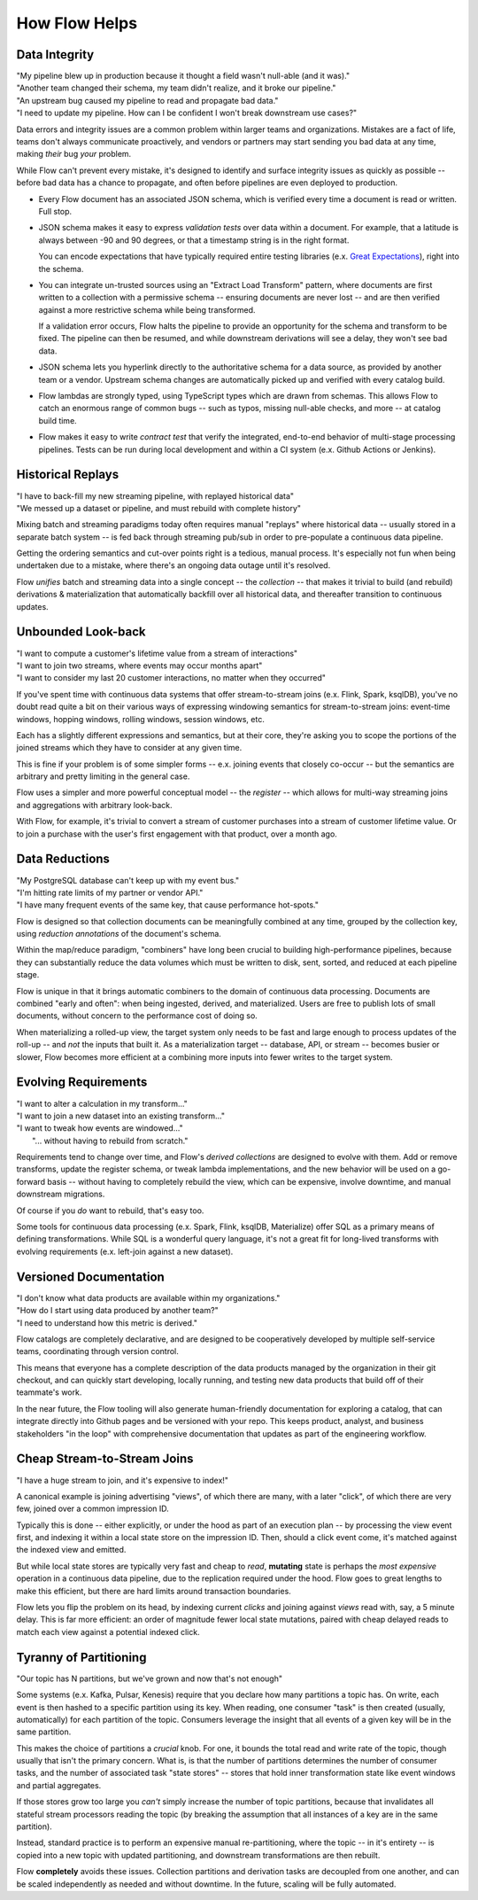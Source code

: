 How Flow Helps
==============

Data Integrity
--------------

| "My pipeline blew up in production because it thought a field wasn't null-able (and it was)."
| "Another team changed their schema, my team didn't realize, and it broke our pipeline."
| "An upstream bug caused my pipeline to read and propagate bad data."
| "I need to update my pipeline. How can I be confident I won't break downstream use cases?"

Data errors and integrity issues are a common problem within larger teams and organizations.
Mistakes are a fact of life, teams don't always communicate proactively, and vendors or partners
may start sending you bad data at any time, making *their* bug *your* problem.

While Flow can't prevent every mistake, it's designed  to identify and surface integrity
issues as quickly as possible -- before bad data has a chance to propagate,
and often before pipelines are even deployed to production.

* Every Flow document has an associated JSON schema, which is verified every time a
  document is read or written. Full stop.

* JSON schema makes it easy to express *validation tests* over data within a document.
  For example, that a latitude is always between -90 and 90 degrees, or that a timestamp
  string is in the right format.

  You can encode expectations that have typically required entire testing
  libraries (e.x. `Great Expectations`_), right into the schema.

  .. _`Great Expectations`: https://greatexpectations.io/

* You can integrate un-trusted sources using an "Extract Load Transform" pattern, where documents
  are first written to a collection with a permissive schema -- ensuring documents are
  never lost -- and are then verified against a more restrictive schema while being transformed.

  If a validation error occurs, Flow halts the pipeline to provide an opportunity for
  the schema and transform to be fixed. The pipeline can then be resumed, and while
  downstream derivations will see a delay, they won't see bad data.

* JSON schema lets you hyperlink directly to the authoritative schema for a data source,
  as provided by another team or a vendor. Upstream schema changes are automatically
  picked up and verified with every catalog build.

* Flow lambdas are strongly typed, using TypeScript types which are drawn from schemas.
  This allows Flow to catch an enormous range of common bugs -- such as typos,
  missing null-able checks, and more -- at catalog build time.

* Flow makes it easy to write *contract test* that verify the integrated, end-to-end
  behavior of multi-stage processing pipelines. Tests can be run during local development
  and within a CI system (e.x. Github Actions or Jenkins).


Historical Replays
------------------

| "I have to back-fill my new streaming pipeline, with replayed historical data"
| "We messed up a dataset or pipeline, and must rebuild with complete history"

Mixing batch and streaming paradigms today often requires manual "replays"
where historical data -- usually stored in a separate batch system -- is fed back
through streaming pub/sub in order to pre-populate a continuous data pipeline.

Getting the ordering semantics and cut-over points right is a tedious, manual process.
It's especially not fun when being undertaken due to a mistake, where there's an
ongoing data outage until it's resolved.

Flow *unifies* batch and streaming data into a single concept -- the *collection* --
that makes it trivial to build (and rebuild) derivations & materialization that
automatically backfill over all historical data, and thereafter transition to
continuous updates.


Unbounded Look-back
-------------------

| "I want to compute a customer's lifetime value from a stream of interactions"
| "I want to join two streams, where events may occur months apart"
| "I want to consider my last 20 customer interactions, no matter when they occurred"

If you've spent time with continuous data systems that offer stream-to-stream joins
(e.x. Flink, Spark, ksqlDB), you've no doubt read quite a bit on their various ways
of expressing windowing semantics for stream-to-stream joins:
event-time windows, hopping windows, rolling windows, session windows, etc.

Each has a slightly different expressions and semantics, but at their core, they're
asking you to scope the portions of the joined streams which they have to consider at
any given time.

This is fine if your problem is of some simpler forms -- e.x. joining events
that closely co-occur -- but the semantics are arbitrary and pretty limiting
in the general case.

Flow uses a simpler and more powerful conceptual model -- the *register* -- which
allows for multi-way streaming joins and aggregations with arbitrary look-back.

With Flow, for example, it's trivial to convert a stream of customer purchases
into a stream of customer lifetime value. Or to join a purchase with the user's
first engagement with that product, over a month ago.


Data Reductions
---------------

| "My PostgreSQL database can't keep up with my event bus."
| "I'm hitting rate limits of my partner or vendor API."
| "I have many frequent events of the same key, that cause performance hot-spots."

Flow is designed so that collection documents can be meaningfully combined
at any time, grouped by the collection key, using *reduction annotations*
of the document's schema.

Within the map/reduce paradigm, "combiners" have long been crucial to building
high-performance pipelines, because they can substantially reduce the data
volumes which must be written to disk, sent, sorted, and reduced at
each pipeline stage.

Flow is unique in that it brings automatic combiners to the domain of
continuous data processing. Documents are combined "early and often":
when being ingested, derived, and materialized.
Users are free to publish lots of small documents, without concern to the
performance cost of doing so.

When materializing a rolled-up view, the target system only needs to be fast
and large enough to process updates of the roll-up -- and *not* the inputs
that built it. As a materialization target -- database, API, or stream
-- becomes busier or slower, Flow becomes more efficient at a combining
more inputs into fewer writes to the target system.


Evolving Requirements
---------------------

| "I want to alter a calculation in my transform..."
| "I want to join a new dataset into an existing transform..."
| "I want to tweak how events are windowed..."
|    "... without having to rebuild from scratch."

Requirements tend to change over time, and Flow's *derived collections* are
designed to evolve with them. Add or remove transforms, update the register
schema, or tweak lambda implementations, and the new behavior will be used
on a go-forward basis -- without having to completely rebuild the view,
which can be expensive, involve downtime, and manual downstream migrations.

Of course if you *do* want to rebuild, that's easy too.

Some tools for continuous data processing (e.x. Spark, Flink, ksqlDB,
Materialize) offer SQL as a primary means of defining transformations.
While SQL is a wonderful query language, it's not a great fit for long-lived
transforms with evolving requirements (e.x. left-join against a new dataset).


Versioned Documentation
-----------------------

| "I don't know what data products are available within my organizations."
| "How do I start using data produced by another team?"
| "I need to understand how this metric is derived."

Flow catalogs are completely declarative, and are designed to be cooperatively
developed by multiple self-service teams, coordinating through version control.

This means that everyone has a complete description of the data products
managed by the organization in their git checkout, and can quickly start
developing, locally running, and testing new data products that build off
of their teammate's work.

In the near future, the Flow tooling will also generate human-friendly
documentation for exploring a catalog, that can integrate directly
into Github pages and be versioned with your repo. This keeps product,
analyst, and business stakeholders "in the loop" with comprehensive
documentation that updates as part of the engineering workflow.


Cheap Stream-to-Stream Joins
----------------------------

| "I have a huge stream to join, and it's expensive to index!"

A canonical example is joining advertising "views", of which there are many,
with a later "click", of which there are very few, joined over a common
impression ID.

Typically this is done -- either explicitly, or under the hood as part of
an execution plan -- by processing the view event first, and indexing it
within a local state store on the impression ID. Then, should a click event
come, it's matched against the indexed view and emitted.

But while local state stores are typically very fast and cheap to *read*,
**mutating** state is perhaps the *most expensive* operation in a continuous
data pipeline, due to the replication required under the hood. Flow goes to
great lengths to make this efficient, but there are hard limits around
transaction boundaries.

Flow lets you flip the problem on its head, by indexing current *clicks*
and joining against *views* read with, say, a 5 minute delay.
This is far more efficient: an order of magnitude fewer local state
mutations, paired with cheap delayed reads to match each view
against a potential indexed click.


Tyranny of Partitioning
-----------------------

| "Our topic has N partitions, but we've grown and now that's not enough"

Some systems (e.x. Kafka, Pulsar, Kenesis) require that you declare how many
partitions a topic has. On write, each event is then hashed to a specific
partition using its key. When reading, one consumer "task" is then created
(usually, automatically) for each partition of the topic. Consumers leverage
the insight that all events of a given key will be in the same partition.

This makes the choice of partitions a *crucial* knob. For one, it bounds the
total read and write rate of the topic, though usually that isn't the primary
concern. What is, is that the number of partitions determines the number of
consumer tasks, and the number of associated task "state stores" --
stores that hold inner transformation state like event windows and partial
aggregates.

If those stores grow too large you *can't* simply increase the number of
topic partitions, because that invalidates all stateful stream processors
reading the topic (by breaking the assumption that all instances of a key
are in the same partition).

Instead, standard practice is to perform an expensive manual re-partitioning,
where the topic -- in it's entirety -- is copied into a new topic with updated
partitioning, and downstream transformations are then rebuilt.

Flow **completely** avoids these issues. Collection partitions and derivation
tasks are decoupled from one another, and can be scaled independently as needed
and without downtime. In the future, scaling will be fully automated.